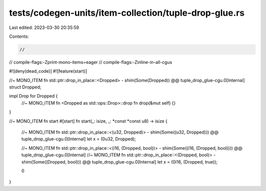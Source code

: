 tests/codegen-units/item-collection/tuple-drop-glue.rs
======================================================

Last edited: 2023-03-30 20:35:59

Contents:

.. code-block:: rs

    //
// compile-flags:-Zprint-mono-items=eager
// compile-flags:-Zinline-in-all-cgus

#![deny(dead_code)]
#![feature(start)]

//~ MONO_ITEM fn std::ptr::drop_in_place::<Dropped> - shim(Some(Dropped)) @@ tuple_drop_glue-cgu.0[Internal]
struct Dropped;

impl Drop for Dropped {
    //~ MONO_ITEM fn <Dropped as std::ops::Drop>::drop
    fn drop(&mut self) {}
}

//~ MONO_ITEM fn start
#[start]
fn start(_: isize, _: *const *const u8) -> isize {
    //~ MONO_ITEM fn std::ptr::drop_in_place::<(u32, Dropped)> - shim(Some((u32, Dropped))) @@ tuple_drop_glue-cgu.0[Internal]
    let x = (0u32, Dropped);

    //~ MONO_ITEM fn std::ptr::drop_in_place::<(i16, (Dropped, bool))> - shim(Some((i16, (Dropped, bool)))) @@ tuple_drop_glue-cgu.0[Internal]
    //~ MONO_ITEM fn std::ptr::drop_in_place::<(Dropped, bool)> - shim(Some((Dropped, bool)))  @@ tuple_drop_glue-cgu.0[Internal]
    let x = (0i16, (Dropped, true));

    0
}


